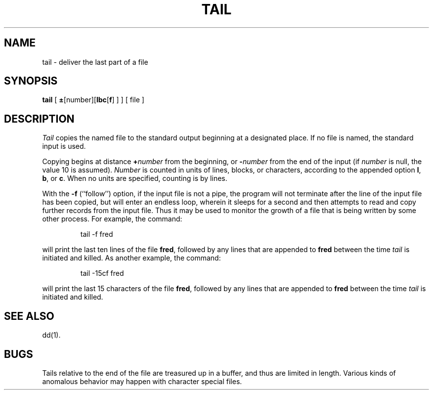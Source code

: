 .TH TAIL 1
.SH NAME
tail \- deliver the last part of a file
.SH SYNOPSIS
.B tail
[
.BR \(+- [number][ lbc [ f ]
] ] [ file ]
.SH DESCRIPTION
.I Tail\^
copies the named file to the standard output beginning
at a designated place.
If no file is named, the standard input is used.
.PP
Copying begins at distance
.BI + number\^
from the beginning, or
.BI \- number\^
from the end of the input
(if
.I number\^
is null, the value 10 is assumed).
.I Number\^
is counted in units of lines, blocks, or characters,
according to the appended option
.BR l ,
.BR b ,
or
.BR c .
When no units are specified, counting is by lines.
.PP
With the
.B \-f
(``follow'') option, if the input file is not a pipe,
the program will not terminate after the line of the input
file has been copied, but will enter an endless loop, wherein it
sleeps for a second and then attempts to read and copy
further records from the input file.
Thus it may be used to monitor the growth of a file that is
being written by some other process.
For example, the command:
.PP
.RS
tail \|\-f \|fred
.RE
.PP
will print the last ten lines of the file
.BR fred ,
followed by any lines that are appended to
.B fred\^
between the time
.I tail\^
is initiated and killed.
As another example, the command:
.PP
.RS
tail \|\-15cf \|fred
.RE
.PP
will print the last 15 characters of the file
.BR fred ,
followed by any lines that are appended to
.B fred\^
between the time
.I tail\^
is initiated and killed.
.SH SEE ALSO
dd(1).
.SH BUGS
Tails relative to the end of the file
are treasured up in a buffer, and thus
are limited in length.
Various kinds of anomalous behavior may happen
with character special files.
.\"	@(#)tail.1	6.2 of 9/2/83
